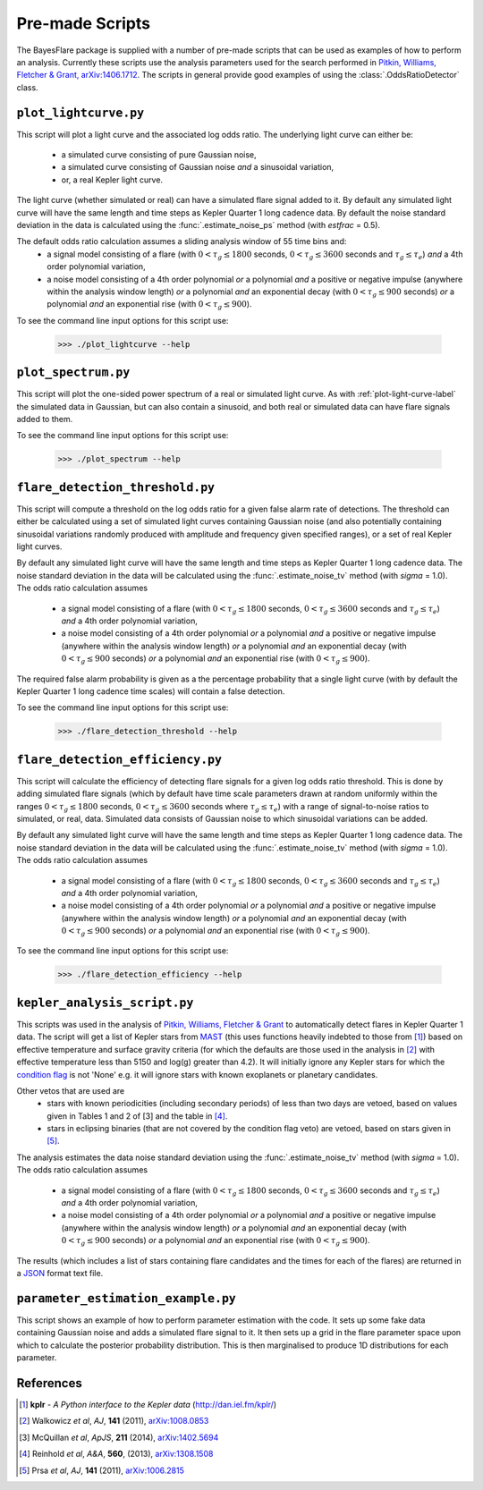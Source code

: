 .. _scripts-label:

Pre-made Scripts
================

The BayesFlare package is supplied with a number of pre-made scripts that can be
used as examples of how to perform an analysis. Currently these scripts use the
analysis parameters used for the search performed in `Pitkin, Williams, Fletcher & Grant, arXiv:1406.1712 <http://arxiv.org/abs/1406.1712>`_.
The scripts in general provide good examples of using the :class:`.OddsRatioDetector` class.

.. _plot-light-curve-label:
``plot_lightcurve.py``
----------------------

This script will plot a light curve and the associated log odds ratio. The underlying light curve
can either be:
 * a simulated curve consisting of pure Gaussian noise,
 * a simulated curve consisting of Gaussian noise *and* a sinusoidal variation,
 * or, a real Kepler light curve.

The light curve (whether simulated or real) can have a simulated flare signal added to it. By default
any simulated light curve will have the same length and time steps as Kepler Quarter 1 long cadence data.
By default the noise standard deviation in the data is calculated using the :func:`.estimate_noise_ps` method
(with `estfrac` = 0.5).

The default odds ratio calculation assumes a sliding analysis window of 55 time bins and:
 * a signal model consisting of a flare (with :math:`0 < \tau_g \leq 1800` seconds, :math:`0 < \tau_g \leq 3600` seconds and :math:`\tau_g \leq \tau_e`)
   *and* a 4th order polynomial variation,
 * a noise model consisting of a 4th order polynomial *or* a polynomial *and* a positive or negative impulse
   (anywhere within the analysis window length) *or* a polynomial *and* an exponential decay (with :math:`0 < \tau_g \leq 900`
   seconds) *or* a polynomial *and* an exponential rise (with :math:`0 < \tau_g \leq 900`).

To see the command line input options for this script use:

   >>> ./plot_lightcurve --help

``plot_spectrum.py``
--------------------

This script will plot the one-sided power spectrum of a real or simulated light curve. As
with :ref:`plot-light-curve-label` the simulated data in Gaussian, but can also contain a sinusoid, and
both real or simulated data can have flare signals added to them.

To see the command line input options for this script use:

   >>> ./plot_spectrum --help

``flare_detection_threshold.py``
--------------------------------

This script will compute a threshold on the log odds ratio for a given false alarm rate of detections.
The threshold can either be calculated using a set of simulated light curves containing Gaussian noise
(and also potentially containing sinusoidal variations randomly produced with amplitude and frequency
given specified ranges), or a set of real Kepler light curves.

By default any simulated light curve will have the same length and time steps as Kepler Quarter 1 long
cadence data. The noise standard deviation in the data will be calculated using the
:func:`.estimate_noise_tv` method (with `sigma` = 1.0). The odds ratio calculation assumes
 * a signal model consisting of a flare (with :math:`0 < \tau_g \leq 1800` seconds, :math:`0 < \tau_g \leq 3600` seconds and :math:`\tau_g \leq \tau_e`)
   *and* a 4th order polynomial variation,
 * a noise model consisting of a 4th order polynomial *or* a polynomial *and* a positive or negative impulse
   (anywhere within the analysis window length) *or* a polynomial *and* an exponential decay (with :math:`0 < \tau_g \leq 900`
   seconds) *or* a polynomial *and* an exponential rise (with :math:`0 < \tau_g \leq 900`).

The required false alarm probability is given as a the percentage probability that a single light curve
(with by default the Kepler Quarter 1 long cadence time scales) will contain a false detection.

To see the command line input options for this script use:

   >>> ./flare_detection_threshold --help

``flare_detection_efficiency.py``
---------------------------------

This script will calculate the efficiency of detecting flare signals for a given log odds ratio threshold.
This is done by adding simulated flare signals (which by default have time scale parameters drawn at random
uniformly within the ranges :math:`0 < \tau_g \leq 1800` seconds, :math:`0 < \tau_g \leq 3600` seconds
where :math:`\tau_g \leq \tau_e`) with a range of signal-to-noise ratios to simulated, or real, data.
Simulated data consists of Gaussian noise to which sinusoidal variations can be added.

By default any simulated light curve will have the same length and time steps as Kepler Quarter 1 long
cadence data. The noise standard deviation in the data will be calculated using the
:func:`.estimate_noise_tv` method (with `sigma` = 1.0). The odds ratio calculation assumes
 * a signal model consisting of a flare (with :math:`0 < \tau_g \leq 1800` seconds, :math:`0 < \tau_g \leq 3600` seconds and :math:`\tau_g \leq \tau_e`)
   *and* a 4th order polynomial variation,
 * a noise model consisting of a 4th order polynomial *or* a polynomial *and* a positive or negative impulse
   (anywhere within the analysis window length) *or* a polynomial *and* an exponential decay (with :math:`0 < \tau_g \leq 900`
   seconds) *or* a polynomial *and* an exponential rise (with :math:`0 < \tau_g \leq 900`).

To see the command line input options for this script use:

   >>> ./flare_detection_efficiency --help

``kepler_analysis_script.py``
-----------------------------

This scripts was used in the analysis of `Pitkin, Williams, Fletcher & Grant <http://arxiv.org/abs/14XX.XXX>`_
to automatically detect flares in Kepler Quarter 1 data. The script will get a list of Kepler
stars from `MAST <http://archive.stsci.edu/kepler/>`_ (this uses functions heavily indebted to those from [1]_)
based on effective temperature and surface gravity criteria (for which the defaults are those used in the
analysis in [2]_ with effective temperature less than 5150 and log(g) greater than 4.2). It will initially
ignore any Kepler stars for which the `condition flag <http://archive.stsci.edu/kepler/condition_flag.html>`_
is not 'None' e.g. it will ignore stars with known exoplanets or planetary candidates.

Other vetos that are used are
 * stars with known periodicities (including secondary periods) of less than two days are vetoed, based on
   values given in Tables 1 and 2 of [3] and the table in [4]_.
 * stars in eclipsing binaries (that are not covered by the condition flag veto) are vetoed, based on stars
   given in [5]_.

The analysis estimates the data noise standard deviation using the :func:`.estimate_noise_tv` method (with `sigma` = 1.0).
The odds ratio calculation assumes
 * a signal model consisting of a flare (with :math:`0 < \tau_g \leq 1800` seconds, :math:`0 < \tau_g \leq 3600` seconds and :math:`\tau_g \leq \tau_e`)
   *and* a 4th order polynomial variation,
 * a noise model consisting of a 4th order polynomial *or* a polynomial *and* a positive or negative impulse
   (anywhere within the analysis window length) *or* a polynomial *and* an exponential decay (with :math:`0 < \tau_g \leq 900`
   seconds) *or* a polynomial *and* an exponential rise (with :math:`0 < \tau_g \leq 900`).

The results (which includes a list of stars containing flare candidates and the times for each of the flares)
are returned in a `JSON <http://json.org/>`_ format text file.

``parameter_estimation_example.py``
-----------------------------------

This script shows an example of how to perform parameter estimation with the code. It sets up some fake
data containing Gaussian noise and adds a simulated flare signal to it. It then sets up a grid in
the flare parameter space upon which to calculate the posterior probability distribution. This is then
marginalised to produce 1D distributions for each parameter.

References
----------

.. [1] **kplr** - *A Python interface to the Kepler data* (http://dan.iel.fm/kplr/)
.. [2] Walkowicz *et al*, *AJ*, **141** (2011), `arXiv:1008.0853 <http://arxiv.org/abs/1008.0853>`_
.. [3] McQuillan *et al*, *ApJS*, **211** (2014), `arXiv:1402.5694 <http://arxiv.org/abs/1402.5694>`_
.. [4] Reinhold *et al*, *A&A*, **560**, (2013), `arXiv:1308.1508 <http://arxiv.org/abs/1308.1508>`_
.. [5] Prsa *et al*, *AJ*, **141** (2011), `arXiv:1006.2815 <http://arxiv.org/abs/1006.2815>`_
